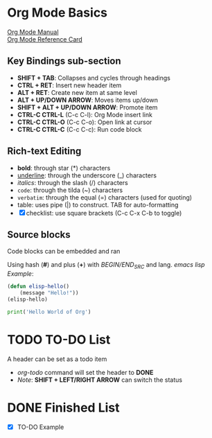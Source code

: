 * Org Mode Basics
[[https://orgmode.org/manual/index.html][Org Mode Manual]] \\
[[https://orgmode.org/worg/orgcard.html][Org Mode Reference Card]]
** Key Bindings sub-section
- *SHIFT + TAB*: Collapses and cycles through headings
- *CTRL + RET*: Insert new header item
- *ALT + RET*: Create new item at same level
- *ALT + UP/DOWN ARROW*: Moves items up/down
- *SHIFT + ALT + UP/DOWN ARROW*: Promote item
- *CTRL-C CTRL-L* (C-c C-l): Org Mode insert link
- *CTRL-C CTRL-O* (C-c C-o): Open link at cursor
- *CTRL-C CTRL-C* (C-c C-c): Run code block

** Rich-text Editing
  - *bold*: through star (*) characters
  - _underline_: through the underscore (_) characters
  - /italics/: through the slash (/) characters
  - ~code~: through the tilda (~) characters
  - =verbatim=: through the equal (=) characters (used for quoting)
  - table: uses pipe (|) to construct. TAB for auto-formatting
  - [X] checklist: use square brackets (C-c C-x C-b to toggle)

** Source blocks
Code blocks can be embedded and ran

Using hash (*#*) and plus (*+*) with /BEGIN/END_SRC/ and lang.
/emacs lisp Example/:
#+BEGIN_SRC emacs-lisp :results output
  (defun elisp-hello()
      (message "Hello!"))
  (elisp-hello)
#+END_SRC

#+BEGIN_SRC python :results output
  print('Hello World of Org')
#+END_SRC

#+RESULTS:
: Hello World of Org

* TODO TO-DO List
A header can be set as a todo item
- /org-todo/ command will set the header to *DONE*
- /Note/: *SHIFT + LEFT/RIGHT ARROW* can switch the status

* DONE Finished List
CLOSED: [2025-05-26 Mon 11:51]
- [X] TO-DO Example
